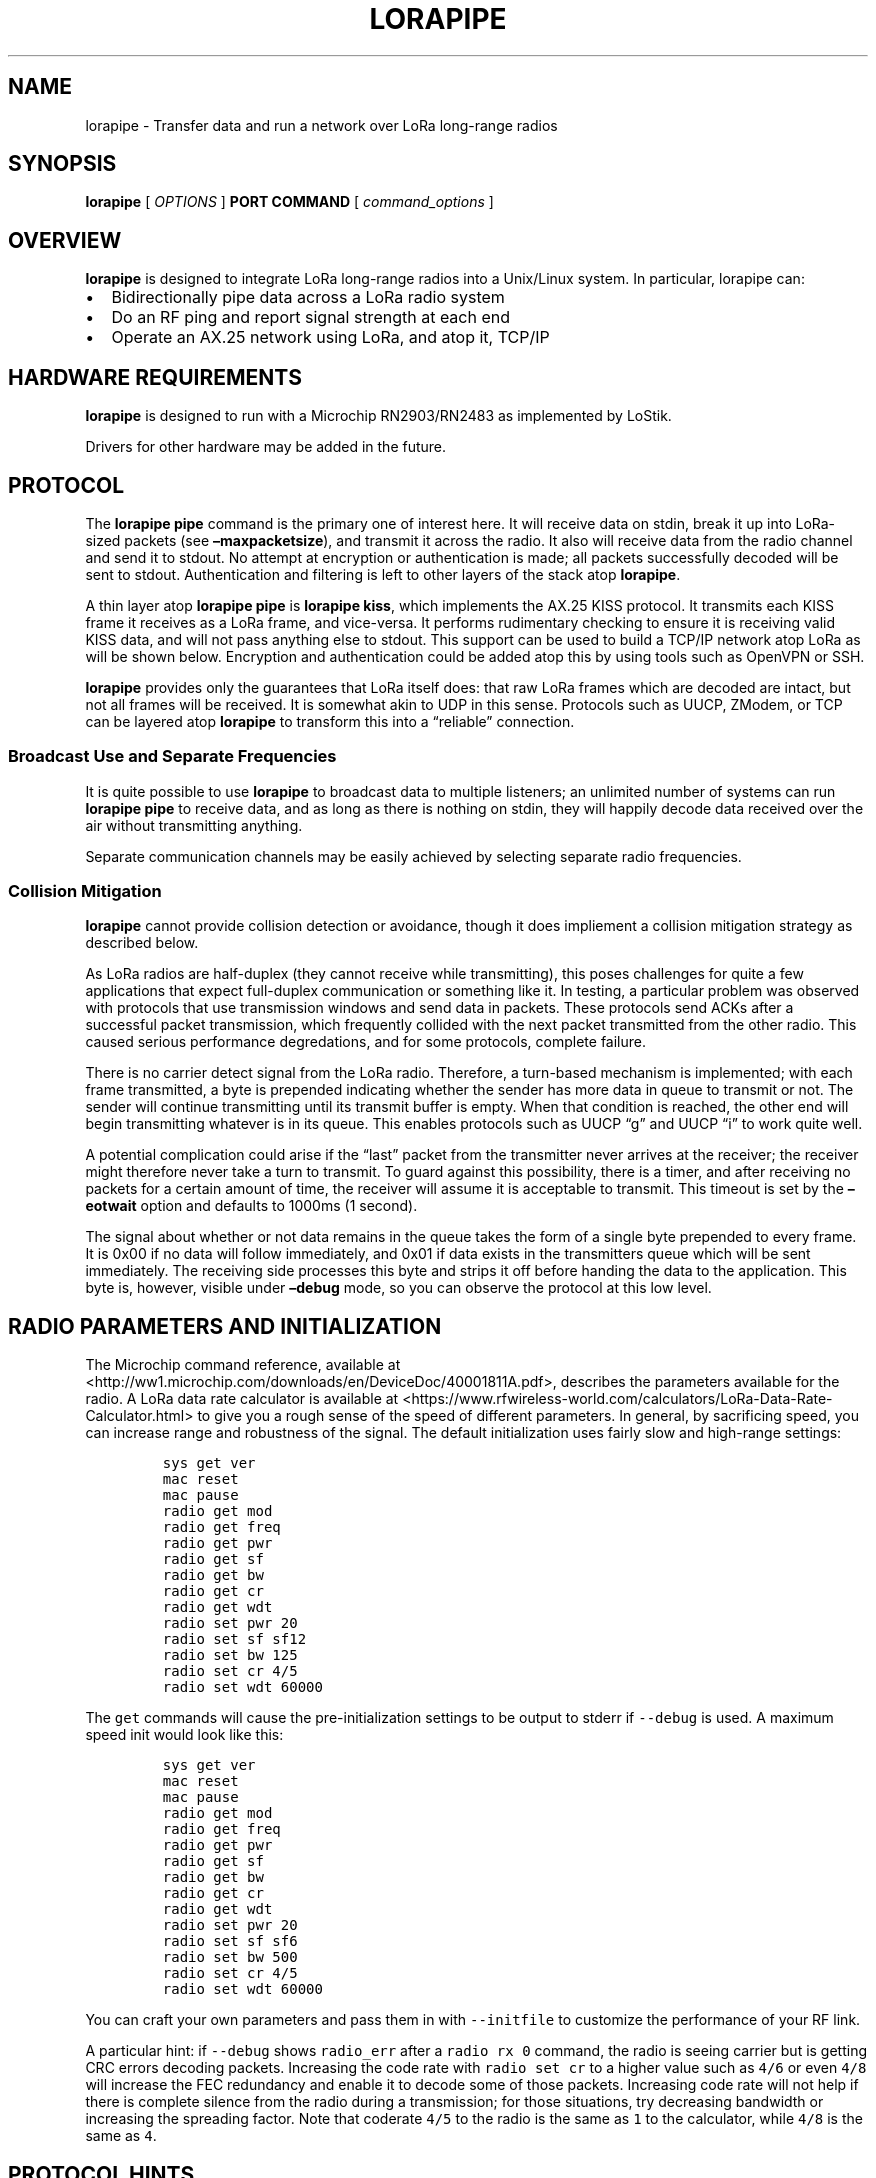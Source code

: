 .\" Automatically generated by Pandoc 2.2.1
.\"
.TH "LORAPIPE" "1" "October 2019" "John Goerzen" "lorapipe Manual"
.hy
.SH NAME
.PP
lorapipe \- Transfer data and run a network over LoRa long\-range radios
.SH SYNOPSIS
.PP
\f[B]lorapipe\f[] [ \f[I]OPTIONS\f[] ] \f[B]PORT\f[] \f[B]COMMAND\f[] [
\f[I]command_options\f[] ]
.SH OVERVIEW
.PP
\f[B]lorapipe\f[] is designed to integrate LoRa long\-range radios into
a Unix/Linux system.
In particular, lorapipe can:
.IP \[bu] 2
Bidirectionally pipe data across a LoRa radio system
.IP \[bu] 2
Do an RF ping and report signal strength at each end
.IP \[bu] 2
Operate an AX.25 network using LoRa, and atop it, TCP/IP
.SH HARDWARE REQUIREMENTS
.PP
\f[B]lorapipe\f[] is designed to run with a Microchip RN2903/RN2483 as
implemented by LoStik.
.PP
Drivers for other hardware may be added in the future.
.SH PROTOCOL
.PP
The \f[B]lorapipe pipe\f[] command is the primary one of interest here.
It will receive data on stdin, break it up into LoRa\-sized packets (see
\f[B]\[en]maxpacketsize\f[]), and transmit it across the radio.
It also will receive data from the radio channel and send it to stdout.
No attempt at encryption or authentication is made; all packets
successfully decoded will be sent to stdout.
Authentication and filtering is left to other layers of the stack atop
\f[B]lorapipe\f[].
.PP
A thin layer atop \f[B]lorapipe pipe\f[] is \f[B]lorapipe kiss\f[],
which implements the AX.25 KISS protocol.
It transmits each KISS frame it receives as a LoRa frame, and
vice\-versa.
It performs rudimentary checking to ensure it is receiving valid KISS
data, and will not pass anything else to stdout.
This support can be used to build a TCP/IP network atop LoRa as will be
shown below.
Encryption and authentication could be added atop this by using tools
such as OpenVPN or SSH.
.PP
\f[B]lorapipe\f[] provides only the guarantees that LoRa itself does:
that raw LoRa frames which are decoded are intact, but not all frames
will be received.
It is somewhat akin to UDP in this sense.
Protocols such as UUCP, ZModem, or TCP can be layered atop
\f[B]lorapipe\f[] to transform this into a \[lq]reliable\[rq]
connection.
.SS Broadcast Use and Separate Frequencies
.PP
It is quite possible to use \f[B]lorapipe\f[] to broadcast data to
multiple listeners; an unlimited number of systems can run \f[B]lorapipe
pipe\f[] to receive data, and as long as there is nothing on stdin, they
will happily decode data received over the air without transmitting
anything.
.PP
Separate communication channels may be easily achieved by selecting
separate radio frequencies.
.SS Collision Mitigation
.PP
\f[B]lorapipe\f[] cannot provide collision detection or avoidance,
though it does impliement a collision mitigation strategy as described
below.
.PP
As LoRa radios are half\-duplex (they cannot receive while
transmitting), this poses challenges for quite a few applications that
expect full\-duplex communication or something like it.
In testing, a particular problem was observed with protocols that use
transmission windows and send data in packets.
These protocols send ACKs after a successful packet transmission, which
frequently collided with the next packet transmitted from the other
radio.
This caused serious performance degredations, and for some protocols,
complete failure.
.PP
There is no carrier detect signal from the LoRa radio.
Therefore, a turn\-based mechanism is implemented; with each frame
transmitted, a byte is prepended indicating whether the sender has more
data in queue to transmit or not.
The sender will continue transmitting until its transmit buffer is
empty.
When that condition is reached, the other end will begin transmitting
whatever is in its queue.
This enables protocols such as UUCP \[lq]g\[rq] and UUCP \[lq]i\[rq] to
work quite well.
.PP
A potential complication could arise if the \[lq]last\[rq] packet from
the transmitter never arrives at the receiver; the receiver might
therefore never take a turn to transmit.
To guard against this possibility, there is a timer, and after receiving
no packets for a certain amount of time, the receiver will assume it is
acceptable to transmit.
This timeout is set by the \f[B]\[en]eotwait\f[] option and defaults to
1000ms (1 second).
.PP
The signal about whether or not data remains in the queue takes the form
of a single byte prepended to every frame.
It is 0x00 if no data will follow immediately, and 0x01 if data exists
in the transmitters queue which will be sent immediately.
The receiving side processes this byte and strips it off before handing
the data to the application.
This byte is, however, visible under \f[B]\[en]debug\f[] mode, so you
can observe the protocol at this low level.
.SH RADIO PARAMETERS AND INITIALIZATION
.PP
The Microchip command reference, available at
<http://ww1.microchip.com/downloads/en/DeviceDoc/40001811A.pdf>,
describes the parameters available for the radio.
A LoRa data rate calculator is available at
<https://www.rfwireless-world.com/calculators/LoRa-Data-Rate-Calculator.html>
to give you a rough sense of the speed of different parameters.
In general, by sacrificing speed, you can increase range and robustness
of the signal.
The default initialization uses fairly slow and high\-range settings:
.IP
.nf
\f[C]
sys\ get\ ver
mac\ reset
mac\ pause
radio\ get\ mod
radio\ get\ freq
radio\ get\ pwr
radio\ get\ sf
radio\ get\ bw
radio\ get\ cr
radio\ get\ wdt
radio\ set\ pwr\ 20
radio\ set\ sf\ sf12
radio\ set\ bw\ 125
radio\ set\ cr\ 4/5
radio\ set\ wdt\ 60000
\f[]
.fi
.PP
The \f[C]get\f[] commands will cause the pre\-initialization settings to
be output to stderr if \f[C]\-\-debug\f[] is used.
A maximum speed init would look like this:
.IP
.nf
\f[C]
sys\ get\ ver
mac\ reset
mac\ pause
radio\ get\ mod
radio\ get\ freq
radio\ get\ pwr
radio\ get\ sf
radio\ get\ bw
radio\ get\ cr
radio\ get\ wdt
radio\ set\ pwr\ 20
radio\ set\ sf\ sf6
radio\ set\ bw\ 500
radio\ set\ cr\ 4/5
radio\ set\ wdt\ 60000
\f[]
.fi
.PP
You can craft your own parameters and pass them in with
\f[C]\-\-initfile\f[] to customize the performance of your RF link.
.PP
A particular hint: if \f[C]\-\-debug\f[] shows \f[C]radio_err\f[] after
a \f[C]radio\ rx\ 0\f[] command, the radio is seeing carrier but is
getting CRC errors decoding packets.
Increasing the code rate with \f[C]radio\ set\ cr\f[] to a higher value
such as \f[C]4/6\f[] or even \f[C]4/8\f[] will increase the FEC
redundancy and enable it to decode some of those packets.
Increasing code rate will not help if there is complete silence from the
radio during a transmission; for those situations, try decreasing
bandwidth or increasing the spreading factor.
Note that coderate \f[C]4/5\f[] to the radio is the same as \f[C]1\f[]
to the calculator, while \f[C]4/8\f[] is the same as \f[C]4\f[].
.SH PROTOCOL HINTS
.PP
Although \f[B]lorapipe pipe\f[] doesn't guarantee it preserves
application framing, in many cases it does.
For applications that have their own framing, it is highly desirable to
set their frame size to be less than the \f[B]lorapipe \&... pipe
\[en]maxpacketsize\f[] setting.
This will reduce the amount of data that would have to be retransmitted
due to lost frames.
.PP
As speed decreases, packet size should as well.
.SH APPLICATION HINTS
.PP
The \f[B]socat\f[](1) program can be particularly helpful; it can
gateway TCP ports and various other sorts of things into
\f[B]lorapipe\f[].
This is helpful if the \f[B]lorapipe\f[] system is across a network from
the system you wish to run an application on.
\f[B]ssh\f[](1) can also be useful for this purpose.
.SS UUCP
.PP
For UUCP, I recommend protocol \f[C]i\f[] with the default window\-size
setting.
Use as large of a packet size as you can; for slow links, perhaps 32, up
to 250 for fast and high\-quality links.
.PP
Protocol \f[C]g\f[] (or \f[C]G\f[] with a smaller packet size) can also
work, but won't work as well.
.PP
Make sure to specify \f[C]half\-duplex\ true\f[] in
\f[C]/etc/uucp/port\f[].
.SH INVOCATION
.PP
Every invocation of \f[B]lorapipe\f[] requires at least the name of a
serial port (for instance, \f[B]/dev/ttyUSB0\f[]) and a subcommand to
run.
.SH GLOBAL OPTIONS
.PP
These options may be specified for any command, and must be given before
the port and command on the command line.
.TP
.B \f[B]\-d\f[], \f[B]\[en]debug\f[]
Activate debug mode.
Details of program operation will be sent to stderr.
.RS
.RE
.TP
.B \f[B]\-h\f[], \f[B]\[en]help\f[]
Display brief help on program operation.
.RS
.RE
.TP
.B \f[B]\[en]readqual\f[]
Attempt to read and log information about the RF quality of incoming
packets after each successful packet received.
There are some corner cases where this is not possible.
The details will be logged with \f[B]lorapipe\f[]'s logging facility,
and are therefore only visible if \f[B]\[en]debug\f[] is also used.
.RS
.RE
.TP
.B \f[B]\-V\f[], \f[B]\[en]version\f[]
Display the version number of \f[B]lorapipe\f[].
.RS
.RE
.TP
.B \f[B]\[en]eotwait\f[] \f[I]TIME\f[]
The amount of time in milliseconds to wait after receiving a packet that
indicates more are coming before giving up on receiving an additional
packet and proceeding to transmit.
Ideally this would be at least the amount of time it takes to transmit 2
packets.
Default: 1000.
.RS
.RE
.TP
.B \f[B]\[en]initfile\f[] \f[I]FILE\f[]
A file listing commands to send to the radio to initialize it.
If not given, a default set will be used.
.RS
.RE
.TP
.B \f[B]\[en]txwait\f[] \f[I]TIME\f[]
Amount of time in milliseconds to pause before transmitting each packet.
Due to processing delays on the receiving end, packets cannot be
transmitted immediately back to back.
Increase this if you are seeing frequent receive errors for
back\-to\-back packets, which may be indicative of a late listen.
.RS
.RE
.TP
.B \f[I]PORT\f[]
The name of the serial port to which the radio is attached.
.RS
.RE
.TP
.B \f[I]COMMAND\f[]
The subcommand which will be executed.
.RS
.RE
.SH SUBCOMMANDS
.SS lorapipe \&... pipe
.PP
The \f[B]pipe\f[] subcommand is the main workhorse of the application
and is described extensively above.
It has one optional parameter:
.TP
.B \f[B]\[en]maxpacketsize\f[] \f[I]BYTES\f[]
The maximum frame size, in the range of 10 \- 250.
The actual frame transmitted over the air will be one byte larger due to
\f[B]lorapipe\f[] collision mitigation as described above.
.RS
.RE
.SS lorapipe \&... ping
.PP
The \f[B]ping\f[] subcommand will transmit a simple line of text every
10 seconds including an increasing counter.
It can be displayed at the other end with \f[B]lorapipe \&... pipe\f[]
or reflected with \f[B]lorapipe \&... pong\f[].
.SS lorapipe \&... pong
.PP
The \f[B]pong\f[] subcommand receives packets and crafts a reply.
It is intended to be used with \f[B]lorapipe \&... ping\f[].
Its replies include the signal quality SNR and RSSI if available.
.SH AUTHOR
.PP
John Goerzen <jgoerzen@complete.org>
.SH COPYRIGHT AND LICENSE
.PP
Copyright (C) 2019 John Goerzen <jgoerzen\@complete.org
.PP
This program is free software: you can redistribute it and/or modify it
under the terms of the GNU General Public License as published by the
Free Software Foundation, either version 3 of the License, or (at your
option) any later version.
.PP
This program is distributed in the hope that it will be useful, but
WITHOUT ANY WARRANTY; without even the implied warranty of
MERCHANTABILITY or FITNESS FOR A PARTICULAR PURPOSE.
See the GNU General Public License for more details.
.PP
You should have received a copy of the GNU General Public License along
with this program.
If not, see <http://www.gnu.org/licenses/>.
.SH AUTHORS
John Goerzen.
